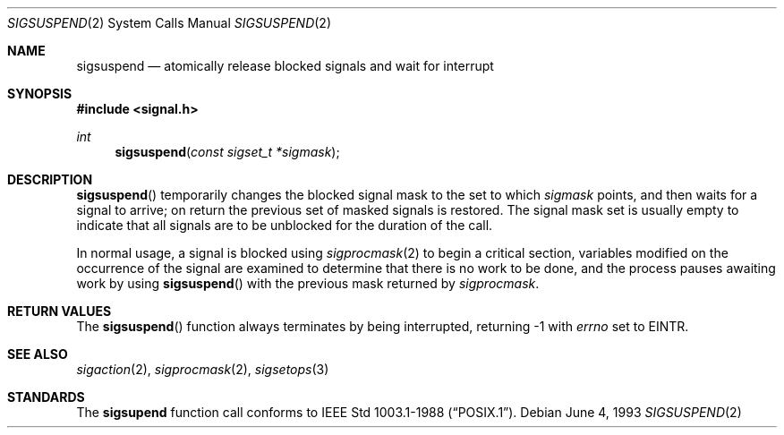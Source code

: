 .\"	$OpenBSD: src/lib/libc/sys/sigsuspend.2,v 1.5 1999/06/29 14:10:23 aaron Exp $
.\"	$NetBSD: sigsuspend.2,v 1.4 1995/02/27 12:37:46 cgd Exp $
.\"
.\" Copyright (c) 1983, 1991, 1993
.\"	The Regents of the University of California.  All rights reserved.
.\"
.\" Redistribution and use in source and binary forms, with or without
.\" modification, are permitted provided that the following conditions
.\" are met:
.\" 1. Redistributions of source code must retain the above copyright
.\"    notice, this list of conditions and the following disclaimer.
.\" 2. Redistributions in binary form must reproduce the above copyright
.\"    notice, this list of conditions and the following disclaimer in the
.\"    documentation and/or other materials provided with the distribution.
.\" 3. All advertising materials mentioning features or use of this software
.\"    must display the following acknowledgement:
.\"	This product includes software developed by the University of
.\"	California, Berkeley and its contributors.
.\" 4. Neither the name of the University nor the names of its contributors
.\"    may be used to endorse or promote products derived from this software
.\"    without specific prior written permission.
.\"
.\" THIS SOFTWARE IS PROVIDED BY THE REGENTS AND CONTRIBUTORS ``AS IS'' AND
.\" ANY EXPRESS OR IMPLIED WARRANTIES, INCLUDING, BUT NOT LIMITED TO, THE
.\" IMPLIED WARRANTIES OF MERCHANTABILITY AND FITNESS FOR A PARTICULAR PURPOSE
.\" ARE DISCLAIMED.  IN NO EVENT SHALL THE REGENTS OR CONTRIBUTORS BE LIABLE
.\" FOR ANY DIRECT, INDIRECT, INCIDENTAL, SPECIAL, EXEMPLARY, OR CONSEQUENTIAL
.\" DAMAGES (INCLUDING, BUT NOT LIMITED TO, PROCUREMENT OF SUBSTITUTE GOODS
.\" OR SERVICES; LOSS OF USE, DATA, OR PROFITS; OR BUSINESS INTERRUPTION)
.\" HOWEVER CAUSED AND ON ANY THEORY OF LIABILITY, WHETHER IN CONTRACT, STRICT
.\" LIABILITY, OR TORT (INCLUDING NEGLIGENCE OR OTHERWISE) ARISING IN ANY WAY
.\" OUT OF THE USE OF THIS SOFTWARE, EVEN IF ADVISED OF THE POSSIBILITY OF
.\" SUCH DAMAGE.
.\"
.\"	@(#)sigsuspend.2	8.1 (Berkeley) 6/4/93
.\"
.Dd June 4, 1993
.Dt SIGSUSPEND 2
.Os
.Sh NAME
.Nm sigsuspend
.Nd atomically release blocked signals and wait for interrupt
.Sh SYNOPSIS
.Fd #include <signal.h>
.Ft int
.Fn sigsuspend "const sigset_t *sigmask"
.Sh DESCRIPTION
.Fn sigsuspend
temporarily changes the blocked signal mask to the set to which
.Fa sigmask
points,
and then waits for a signal to arrive;
on return the previous set of masked signals is restored.
The signal mask set
is usually empty to indicate that all
signals are to be unblocked for the duration of the call.
.Pp
In normal usage, a signal is blocked using
.Xr sigprocmask 2
to begin a critical section, variables modified on the occurrence
of the signal are examined to determine that there is no work
to be done, and the process pauses awaiting work by using
.Fn sigsuspend
with the previous mask returned by
.Xr sigprocmask .
.Sh RETURN VALUES
The
.Fn sigsuspend
function
always terminates by being interrupted, returning \-1 with
.Va errno
set to
.Dv EINTR .
.Sh SEE ALSO
.Xr sigaction 2 ,
.Xr sigprocmask 2 ,
.Xr sigsetops 3
.Sh STANDARDS
The
.Nm sigsupend
function call
conforms to
.St -p1003.1-88 .
